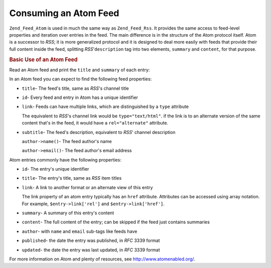 .. _zend.feed.consuming-atom:

Consuming an Atom Feed
======================

``Zend_Feed_Atom`` is used in much the same way as ``Zend_Feed_Rss``. It provides the same access to feed-level properties and iteration over entries in the feed. The main difference is in the structure of the Atom protocol itself. Atom is a successor to *RSS*; it is more generalized protocol and it is designed to deal more easily with feeds that provide their full content inside the feed, splitting *RSS*'``description`` tag into two elements, ``summary`` and ``content``, for that purpose.

.. _zend.feed.consuming-atom.example.usage:

.. rubric:: Basic Use of an Atom Feed

Read an Atom feed and print the ``title`` and ``summary`` of each entry:

.. code-block:: php
   :linenos:

   $feed = new Zend_Feed_Atom('http://atom.example.com/feed/');
   echo 'The feed contains ' . $feed->count() . ' entries.' . "\n\n";
   foreach ($feed as $entry) {
       echo 'Title: ' . $entry->title() . "\n";
       echo 'Summary: ' . $entry->summary() . "\n";
       echo 'URL: ' . $entry->link['href'] . "\n\n";
   }

In an Atom feed you can expect to find the following feed properties:

- ``title``- The feed's title, same as *RSS*'s channel title

- ``id``- Every feed and entry in Atom has a unique identifier

- ``link``- Feeds can have multiple links, which are distinguished by a ``type`` attribute

  The equivalent to *RSS*'s channel link would be ``type="text/html"``. if the link is to an alternate version of the same content that's in the feed, it would have a ``rel="alternate"`` attribute.

- ``subtitle``- The feed's description, equivalent to *RSS*' channel description

  ``author->name()``- The feed author's name

  ``author->email()``- The feed author's email address

Atom entries commonly have the following properties:

- ``id``- The entry's unique identifier

- ``title``- The entry's title, same as *RSS* item titles

- ``link``- A link to another format or an alternate view of this entry

  The link property of an atom entry typically has an ``href`` attribute. Attributes can be accessed using array notation. For example, ``$entry->link['rel']`` and ``$entry->link['href']``.

- ``summary``- A summary of this entry's content

- ``content``- The full content of the entry; can be skipped if the feed just contains summaries

- ``author``- with ``name`` and ``email`` sub-tags like feeds have

- ``published``- the date the entry was published, in *RFC* 3339 format

- ``updated``- the date the entry was last updated, in *RFC* 3339 format

For more information on Atom and plenty of resources, see `http://www.atomenabled.org/`_.



.. _`http://www.atomenabled.org/`: http://www.atomenabled.org/
